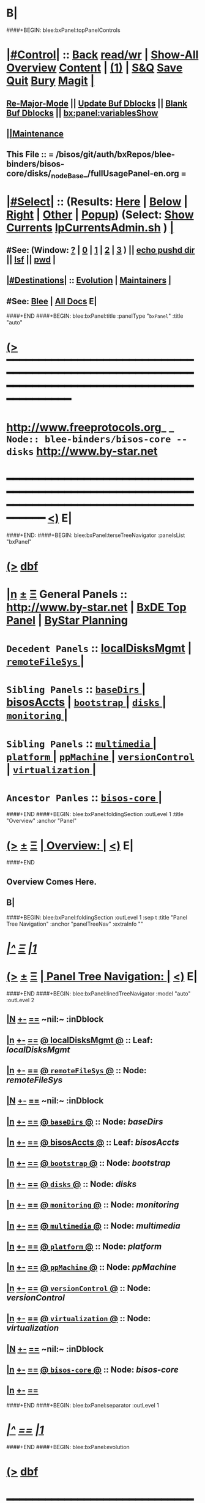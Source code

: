 * B|
####+BEGIN: blee:bxPanel:topPanelControls
*  [[elisp:(org-cycle)][|#Control|]] :: [[elisp:(blee:bnsm:menu-back)][Back]] [[elisp:(toggle-read-only)][read/wr]] | [[elisp:(show-all)][Show-All]]  [[elisp:(org-shifttab)][Overview]]  [[elisp:(progn (org-shifttab) (org-content))][Content]] | [[elisp:(delete-other-windows)][(1)]] | [[elisp:(progn (save-buffer) (kill-buffer))][S&Q]] [[elisp:(save-buffer)][Save]] [[elisp:(kill-buffer)][Quit]] [[elisp:(bury-buffer)][Bury]]  [[elisp:(magit)][Magit]]  [[elisp:(org-cycle)][| ]]
**  [[elisp:(blee:buf:re-major-mode)][Re-Major-Mode]] ||  [[elisp:(org-dblock-update-buffer-bx)][Update Buf Dblocks]] || [[elisp:(org-dblock-bx-blank-buffer)][Blank Buf Dblocks]] || [[elisp:(bx:panel:variablesShow)][bx:panel:variablesShow]]
**  [[elisp:(blee:menu-sel:comeega:maintenance:popupMenu)][||Maintenance]] 
**  This File :: *= /bisos/git/auth/bxRepos/blee-binders/bisos-core/disks/_nodeBase_/fullUsagePanel-en.org =* 
*  [[elisp:(org-cycle)][|#Select|]]  :: (Results: [[elisp:(blee:bnsm:results-here)][Here]] | [[elisp:(blee:bnsm:results-split-below)][Below]] | [[elisp:(blee:bnsm:results-split-right)][Right]] | [[elisp:(blee:bnsm:results-other)][Other]] | [[elisp:(blee:bnsm:results-popup)][Popup]]) (Select:  [[elisp:(lsip-local-run-command "lpCurrentsAdmin.sh -i currentsGetThenShow")][Show Currents]]  [[elisp:(lsip-local-run-command "lpCurrentsAdmin.sh")][lpCurrentsAdmin.sh]] ) [[elisp:(org-cycle)][| ]]
**  #See:  (Window: [[elisp:(blee:bnsm:results-window-show)][?]] | [[elisp:(blee:bnsm:results-window-set 0)][0]] | [[elisp:(blee:bnsm:results-window-set 1)][1]] | [[elisp:(blee:bnsm:results-window-set 2)][2]] | [[elisp:(blee:bnsm:results-window-set 3)][3]] ) || [[elisp:(lsip-local-run-command-here "echo pushd dest")][echo pushd dir]] || [[elisp:(lsip-local-run-command-here "lsf")][lsf]] || [[elisp:(lsip-local-run-command-here "pwd")][pwd]] |
**  [[elisp:(org-cycle)][|#Destinations|]] :: [[Evolution]] | [[Maintainers]]  [[elisp:(org-cycle)][| ]]
**  #See:  [[elisp:(bx:bnsm:top:panel-blee)][Blee]] | [[elisp:(bx:bnsm:top:panel-listOfDocs)][All Docs]]  E|
####+END
####+BEGIN: blee:bxPanel:title :panelType "=bxPanel=" :title "auto"
* [[elisp:(show-all)][(>]] ━━━━━━━━━━━━━━━━━━━━━━━━━━━━━━━━━━━━━━━━━━━━━━━━━━━━━━━━━━━━━━━━━━━━━━━━━━━━━━━━━━━━━━━━━━━━━━━━━ 
*   [[img-link:file:/bisos/blee/env/images/fpfByStarElipseTop-50.png][http://www.freeprotocols.org]]_ _   ~Node:: blee-binders/bisos-core -- disks~   [[img-link:file:/bisos/blee/env/images/fpfByStarElipseBottom-50.png][http://www.by-star.net]]
* ━━━━━━━━━━━━━━━━━━━━━━━━━━━━━━━━━━━━━━━━━━━━━━━━━━━━━━━━━━━━━━━━━━━━━━━━━━━━━━━━━━━━━━━━━━━━━  [[elisp:(org-shifttab)][<)]] E|
####+END:
####+BEGIN: blee:bxPanel:terseTreeNavigator :panelsList "bxPanel"
* [[elisp:(show-all)][(>]] [[elisp:(describe-function 'org-dblock-write:blee:bxPanel:terseTreeNavigator)][dbf]]
* [[elisp:(show-all)][|n]]  _[[elisp:(blee:menu-sel:outline:popupMenu)][±]]_  _[[elisp:(blee:menu-sel:navigation:popupMenu)][Ξ]]_   General Panels ::   [[img-link:file:/bisos/blee/env/images/bystarInside.jpg][http://www.by-star.net]] *|*  [[elisp:(find-file "/libre/ByStar/InitialTemplates/activeDocs/listOfDocs/fullUsagePanel-en.org")][BxDE Top Panel]] *|* [[elisp:(blee:bnsm:panel-goto "/libre/ByStar/InitialTemplates/activeDocs/planning/Main")][ByStar Planning]]

*   =Decedent Panels=  :: [[elisp:(blee:bnsm:panel-goto "/bisos/git/auth/bxRepos/blee-binders/bisos-core/disks/localDisksMgmt")][localDisksMgmt]] *|* [[elisp:(blee:bnsm:panel-goto "/bisos/git/auth/bxRepos/blee-binders/bisos-core/disks/remoteFileSys/_nodeBase_")][ =remoteFileSys= ]] *|* 
*   =Sibling Panels=   :: [[elisp:(blee:bnsm:panel-goto "/bisos/git/auth/bxRepos/blee-binders/bisos-core/baseDirs/_nodeBase_")][ =baseDirs= ]] *|* [[elisp:(blee:bnsm:panel-goto "/bisos/git/auth/bxRepos/blee-binders/bisos-core/bisosAccts")][bisosAccts]] *|* [[elisp:(blee:bnsm:panel-goto "/bisos/git/auth/bxRepos/blee-binders/bisos-core/bootstrap/_nodeBase_")][ =bootstrap= ]] *|* [[elisp:(blee:bnsm:panel-goto "/bisos/git/auth/bxRepos/blee-binders/bisos-core/disks/_nodeBase_")][ =disks= ]] *|* [[elisp:(blee:bnsm:panel-goto "/bisos/git/auth/bxRepos/blee-binders/bisos-core/monitoring/_nodeBase_")][ =monitoring= ]] *|* 
*   =Sibling Panels=   :: [[elisp:(blee:bnsm:panel-goto "/bisos/git/auth/bxRepos/blee-binders/bisos-core/multimedia/_nodeBase_")][ =multimedia= ]] *|* [[elisp:(blee:bnsm:panel-goto "/bisos/git/auth/bxRepos/blee-binders/bisos-core/platform/_nodeBase_")][ =platform= ]] *|* [[elisp:(blee:bnsm:panel-goto "/bisos/git/auth/bxRepos/blee-binders/bisos-core/ppMachine/_nodeBase_")][ =ppMachine= ]] *|* [[elisp:(blee:bnsm:panel-goto "/bisos/git/auth/bxRepos/blee-binders/bisos-core/versionControl/_nodeBase_")][ =versionControl= ]] *|* [[elisp:(blee:bnsm:panel-goto "/bisos/git/auth/bxRepos/blee-binders/bisos-core/virtualization/_nodeBase_")][ =virtualization= ]] *|* 
*   =Ancestor Panles=  :: [[elisp:(blee:bnsm:panel-goto "/bisos/git/auth/bxRepos/blee-binders/bisos-core/_nodeBase_")][ =bisos-core= ]] *|* 
####+END
####+BEGIN: blee:bxPanel:foldingSection :outLevel 1 :title "Overview" :anchor "Panel"
* [[elisp:(show-all)][(>]]  _[[elisp:(blee:menu-sel:outline:popupMenu)][±]]_  _[[elisp:(blee:menu-sel:navigation:popupMenu)][Ξ]]_       [[elisp:(org-cycle)][| *Overview:* |]] <<Panel>>   [[elisp:(org-shifttab)][<)]] E|
####+END
** 
** Overview Comes Here.
** B|
####+BEGIN: blee:bxPanel:foldingSection :outLevel 1 :sep t :title "Panel Tree Navigation" :anchor "panelTreeNav" :extraInfo ""
* /[[elisp:(beginning-of-buffer)][|^]]  [[elisp:(blee:menu-sel:navigation:popupMenu)][Ξ]] [[elisp:(delete-other-windows)][|1]]/ 
* [[elisp:(show-all)][(>]]  _[[elisp:(blee:menu-sel:outline:popupMenu)][±]]_  _[[elisp:(blee:menu-sel:navigation:popupMenu)][Ξ]]_       [[elisp:(org-cycle)][| *Panel Tree Navigation:* |]] <<panelTreeNav>>   [[elisp:(org-shifttab)][<)]] E|
####+END
####+BEGIN: blee:bxPanel:linedTreeNavigator :model "auto" :outLevel 2
** [[elisp:(show-all)][|N]] [[elisp:(blee:menu-sel:outline:popupMenu)][+-]] [[elisp:(blee:menu-sel:navigation:popupMenu)][==]]    <<~disks~>> ~nil:~ :inDblock 
** [[elisp:(show-all)][|n]] [[elisp:(blee:menu-sel:outline:popupMenu)][+-]] [[elisp:(blee:menu-sel:navigation:popupMenu)][==]] [[elisp:(blee:bnsm:panel-goto "/bisos/git/auth/bxRepos/blee-binders/bisos-core/disks/localDisksMgmt")][@ *localDisksMgmt* @]]    ::  Leaf: /localDisksMgmt/
** [[elisp:(show-all)][|n]] [[elisp:(blee:menu-sel:outline:popupMenu)][+-]] [[elisp:(blee:menu-sel:navigation:popupMenu)][==]] [[elisp:(blee:bnsm:panel-goto "/bisos/git/auth/bxRepos/blee-binders/bisos-core/disks/remoteFileSys/_nodeBase_")][@ =remoteFileSys= @]]    ::  Node: /remoteFileSys/
** [[elisp:(show-all)][|N]] [[elisp:(blee:menu-sel:outline:popupMenu)][+-]] [[elisp:(blee:menu-sel:navigation:popupMenu)][==]]    <<~disks~>> ~nil:~ :inDblock 
** [[elisp:(show-all)][|n]] [[elisp:(blee:menu-sel:outline:popupMenu)][+-]] [[elisp:(blee:menu-sel:navigation:popupMenu)][==]] [[elisp:(blee:bnsm:panel-goto "/bisos/git/auth/bxRepos/blee-binders/bisos-core/baseDirs/_nodeBase_")][@ =baseDirs= @]]    ::  Node: /baseDirs/
** [[elisp:(show-all)][|n]] [[elisp:(blee:menu-sel:outline:popupMenu)][+-]] [[elisp:(blee:menu-sel:navigation:popupMenu)][==]] [[elisp:(blee:bnsm:panel-goto "/bisos/git/auth/bxRepos/blee-binders/bisos-core/bisosAccts")][@ *bisosAccts* @]]    ::  Leaf: /bisosAccts/
** [[elisp:(show-all)][|n]] [[elisp:(blee:menu-sel:outline:popupMenu)][+-]] [[elisp:(blee:menu-sel:navigation:popupMenu)][==]] [[elisp:(blee:bnsm:panel-goto "/bisos/git/auth/bxRepos/blee-binders/bisos-core/bootstrap/_nodeBase_")][@ =bootstrap= @]]    ::  Node: /bootstrap/
** [[elisp:(show-all)][|n]] [[elisp:(blee:menu-sel:outline:popupMenu)][+-]] [[elisp:(blee:menu-sel:navigation:popupMenu)][==]] [[elisp:(blee:bnsm:panel-goto "/bisos/git/auth/bxRepos/blee-binders/bisos-core/disks/_nodeBase_")][@ =disks= @]]    ::  Node: /disks/
** [[elisp:(show-all)][|n]] [[elisp:(blee:menu-sel:outline:popupMenu)][+-]] [[elisp:(blee:menu-sel:navigation:popupMenu)][==]] [[elisp:(blee:bnsm:panel-goto "/bisos/git/auth/bxRepos/blee-binders/bisos-core/monitoring/_nodeBase_")][@ =monitoring= @]]    ::  Node: /monitoring/
** [[elisp:(show-all)][|n]] [[elisp:(blee:menu-sel:outline:popupMenu)][+-]] [[elisp:(blee:menu-sel:navigation:popupMenu)][==]] [[elisp:(blee:bnsm:panel-goto "/bisos/git/auth/bxRepos/blee-binders/bisos-core/multimedia/_nodeBase_")][@ =multimedia= @]]    ::  Node: /multimedia/
** [[elisp:(show-all)][|n]] [[elisp:(blee:menu-sel:outline:popupMenu)][+-]] [[elisp:(blee:menu-sel:navigation:popupMenu)][==]] [[elisp:(blee:bnsm:panel-goto "/bisos/git/auth/bxRepos/blee-binders/bisos-core/platform/_nodeBase_")][@ =platform= @]]    ::  Node: /platform/
** [[elisp:(show-all)][|n]] [[elisp:(blee:menu-sel:outline:popupMenu)][+-]] [[elisp:(blee:menu-sel:navigation:popupMenu)][==]] [[elisp:(blee:bnsm:panel-goto "/bisos/git/auth/bxRepos/blee-binders/bisos-core/ppMachine/_nodeBase_")][@ =ppMachine= @]]    ::  Node: /ppMachine/
** [[elisp:(show-all)][|n]] [[elisp:(blee:menu-sel:outline:popupMenu)][+-]] [[elisp:(blee:menu-sel:navigation:popupMenu)][==]] [[elisp:(blee:bnsm:panel-goto "/bisos/git/auth/bxRepos/blee-binders/bisos-core/versionControl/_nodeBase_")][@ =versionControl= @]]    ::  Node: /versionControl/
** [[elisp:(show-all)][|n]] [[elisp:(blee:menu-sel:outline:popupMenu)][+-]] [[elisp:(blee:menu-sel:navigation:popupMenu)][==]] [[elisp:(blee:bnsm:panel-goto "/bisos/git/auth/bxRepos/blee-binders/bisos-core/virtualization/_nodeBase_")][@ =virtualization= @]]    ::  Node: /virtualization/
** [[elisp:(show-all)][|N]] [[elisp:(blee:menu-sel:outline:popupMenu)][+-]] [[elisp:(blee:menu-sel:navigation:popupMenu)][==]]    <<~disks~>> ~nil:~ :inDblock 
** [[elisp:(show-all)][|n]] [[elisp:(blee:menu-sel:outline:popupMenu)][+-]] [[elisp:(blee:menu-sel:navigation:popupMenu)][==]] [[elisp:(blee:bnsm:panel-goto "/bisos/git/auth/bxRepos/blee-binders/bisos-core/_nodeBase_")][@ =bisos-core= @]]    ::  Node: /bisos-core/
** [[elisp:(show-all)][|n]] [[elisp:(blee:menu-sel:outline:popupMenu)][+-]] [[elisp:(blee:menu-sel:navigation:popupMenu)][==]] 
####+END
####+BEGIN: blee:bxPanel:separator :outLevel 1
* /[[elisp:(beginning-of-buffer)][|^]] [[elisp:(blee:menu-sel:navigation:popupMenu)][==]] [[elisp:(delete-other-windows)][|1]]/
####+END
####+BEGIN: blee:bxPanel:evolution
* [[elisp:(show-all)][(>]] [[elisp:(describe-function 'org-dblock-write:blee:bxPanel:evolution)][dbf]]
*                                   _━━━━━━━━━━━━━━━━━━━━━━━━━━━━━━_
* [[elisp:(show-all)][|n]]  _[[elisp:(blee:menu-sel:outline:popupMenu)][±]]_  _[[elisp:(blee:menu-sel:navigation:popupMenu)][Ξ]]_     [[elisp:(org-cycle)][| *Maintenance:* | ]]  [[elisp:(blee:menu-sel:agenda:popupMenu)][||Agenda]]  <<Evolution>>  [[elisp:(org-shifttab)][<)]] E|
####+END
####+BEGIN: blee:bxPanel:foldingSection :outLevel 2 :title "Notes, Ideas, Tasks, Agenda" :anchor "Tasks"
** [[elisp:(show-all)][(>]]  _[[elisp:(blee:menu-sel:outline:popupMenu)][±]]_  _[[elisp:(blee:menu-sel:navigation:popupMenu)][Ξ]]_       [[elisp:(org-cycle)][| /Notes, Ideas, Tasks, Agenda:/ |]] <<Tasks>>   [[elisp:(org-shifttab)][<)]] E|
####+END
*** TODO Some Idea
####+BEGIN: blee:bxPanel:evolutionMaintainers
** [[elisp:(show-all)][(>]] [[elisp:(describe-function 'org-dblock-write:blee:bxPanel:evolutionMaintainers)][dbf]]
** [[elisp:(show-all)][|n]]  _[[elisp:(blee:menu-sel:outline:popupMenu)][±]]_  _[[elisp:(blee:menu-sel:navigation:popupMenu)][Ξ]]_       [[elisp:(org-cycle)][| /Bug Reports, Development Team:/ | ]]  <<Maintainers>>  
***  Problem Report                       ::   [[elisp:(find-file "")][Send debbug Email]]
***  Maintainers                          ::   [[bbdb:Mohsen.*Banan]]  :: http://mohsen.1.banan.byname.net  E|
####+END
* B|
####+BEGIN: blee:bxPanel:footerPanelControls
* [[elisp:(show-all)][(>]] ━━━━━━━━━━━━━━━━━━━━━━━━━━━━━━━━━━━━━━━━━━━━━━━━━━━━━━━━━━━━━━━━━━━━━━━━━━━━━━━━━━━━━━━━━━━━━━━━━ 
* /Footer Controls/ ::  [[elisp:(blee:bnsm:menu-back)][Back]]  [[elisp:(toggle-read-only)][toggle-read-only]]  [[elisp:(show-all)][Show-All]]  [[elisp:(org-shifttab)][Cycle Glob Vis]]  [[elisp:(delete-other-windows)][1 Win]]  [[elisp:(save-buffer)][Save]]   [[elisp:(kill-buffer)][Quit]]  [[elisp:(org-shifttab)][<)]] E|
####+END
####+BEGIN: blee:bxPanel:footerOrgParams
* [[elisp:(show-all)][(>]] [[elisp:(describe-function 'org-dblock-write:blee:bxPanel:footerOrgParams)][dbf]]
* [[elisp:(show-all)][|n]]  _[[elisp:(blee:menu-sel:outline:popupMenu)][±]]_  _[[elisp:(blee:menu-sel:navigation:popupMenu)][Ξ]]_     [[elisp:(org-cycle)][| *= Org-Mode Local Params: =* | ]]
#+STARTUP: overview
#+STARTUP: lognotestate
#+STARTUP: inlineimages
#+SEQ_TODO: TODO WAITING DELEGATED | DONE DEFERRED CANCELLED
#+TAGS: @desk(d) @home(h) @work(w) @withInternet(i) @road(r) call(c) errand(e)
#+CATEGORY: N:disks
####+END
####+BEGIN: blee:bxPanel:footerEmacsParams :primMode "org-mode"
* [[elisp:(show-all)][(>]] [[elisp:(describe-function 'org-dblock-write:blee:bxPanel:footerEmacsParams)][dbf]]
* [[elisp:(show-all)][|n]]  _[[elisp:(blee:menu-sel:outline:popupMenu)][±]]_  _[[elisp:(blee:menu-sel:navigation:popupMenu)][Ξ]]_     [[elisp:(org-cycle)][| *= Emacs Local Params: =* | ]]
# Local Variables:
# eval: (setq-local ~selectedSubject "noSubject")
# eval: (setq-local ~primaryMajorMode 'org-mode)
# eval: (setq-local ~blee:panelUpdater nil)
# eval: (setq-local ~blee:dblockEnabler nil)
# eval: (setq-local ~blee:dblockController "interactive")
# eval: (img-link-overlays)
# eval: (set-fill-column 115)
# eval: (blee:fill-column-indicator/enable)
# eval: (bx:load-file:ifOneExists "./panelActions.el")
# End:

####+END
